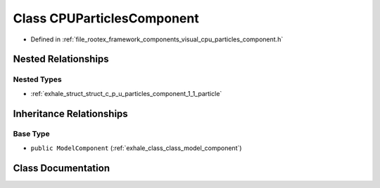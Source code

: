 .. _exhale_class_class_c_p_u_particles_component:

Class CPUParticlesComponent
===========================

- Defined in :ref:`file_rootex_framework_components_visual_cpu_particles_component.h`


Nested Relationships
--------------------


Nested Types
************

- :ref:`exhale_struct_struct_c_p_u_particles_component_1_1_particle`


Inheritance Relationships
-------------------------

Base Type
*********

- ``public ModelComponent`` (:ref:`exhale_class_class_model_component`)


Class Documentation
-------------------


.. doxygenclass:: CPUParticlesComponent
   :members:
   :protected-members:
   :undoc-members: